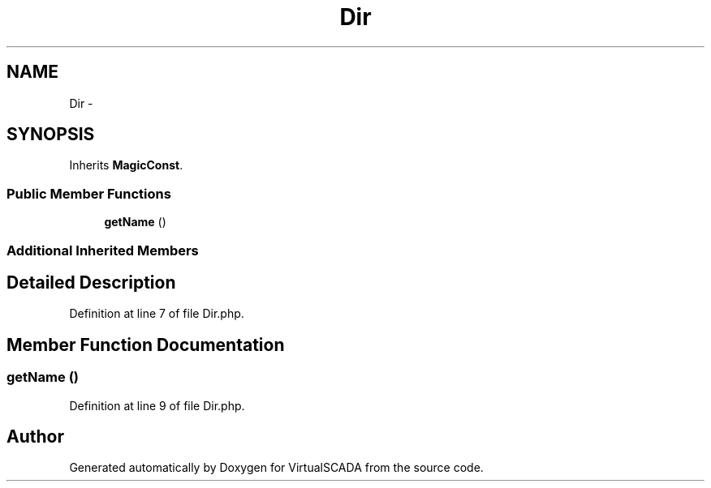 .TH "Dir" 3 "Tue Apr 14 2015" "Version 1.0" "VirtualSCADA" \" -*- nroff -*-
.ad l
.nh
.SH NAME
Dir \- 
.SH SYNOPSIS
.br
.PP
.PP
Inherits \fBMagicConst\fP\&.
.SS "Public Member Functions"

.in +1c
.ti -1c
.RI "\fBgetName\fP ()"
.br
.in -1c
.SS "Additional Inherited Members"
.SH "Detailed Description"
.PP 
Definition at line 7 of file Dir\&.php\&.
.SH "Member Function Documentation"
.PP 
.SS "getName ()"

.PP
Definition at line 9 of file Dir\&.php\&.

.SH "Author"
.PP 
Generated automatically by Doxygen for VirtualSCADA from the source code\&.
